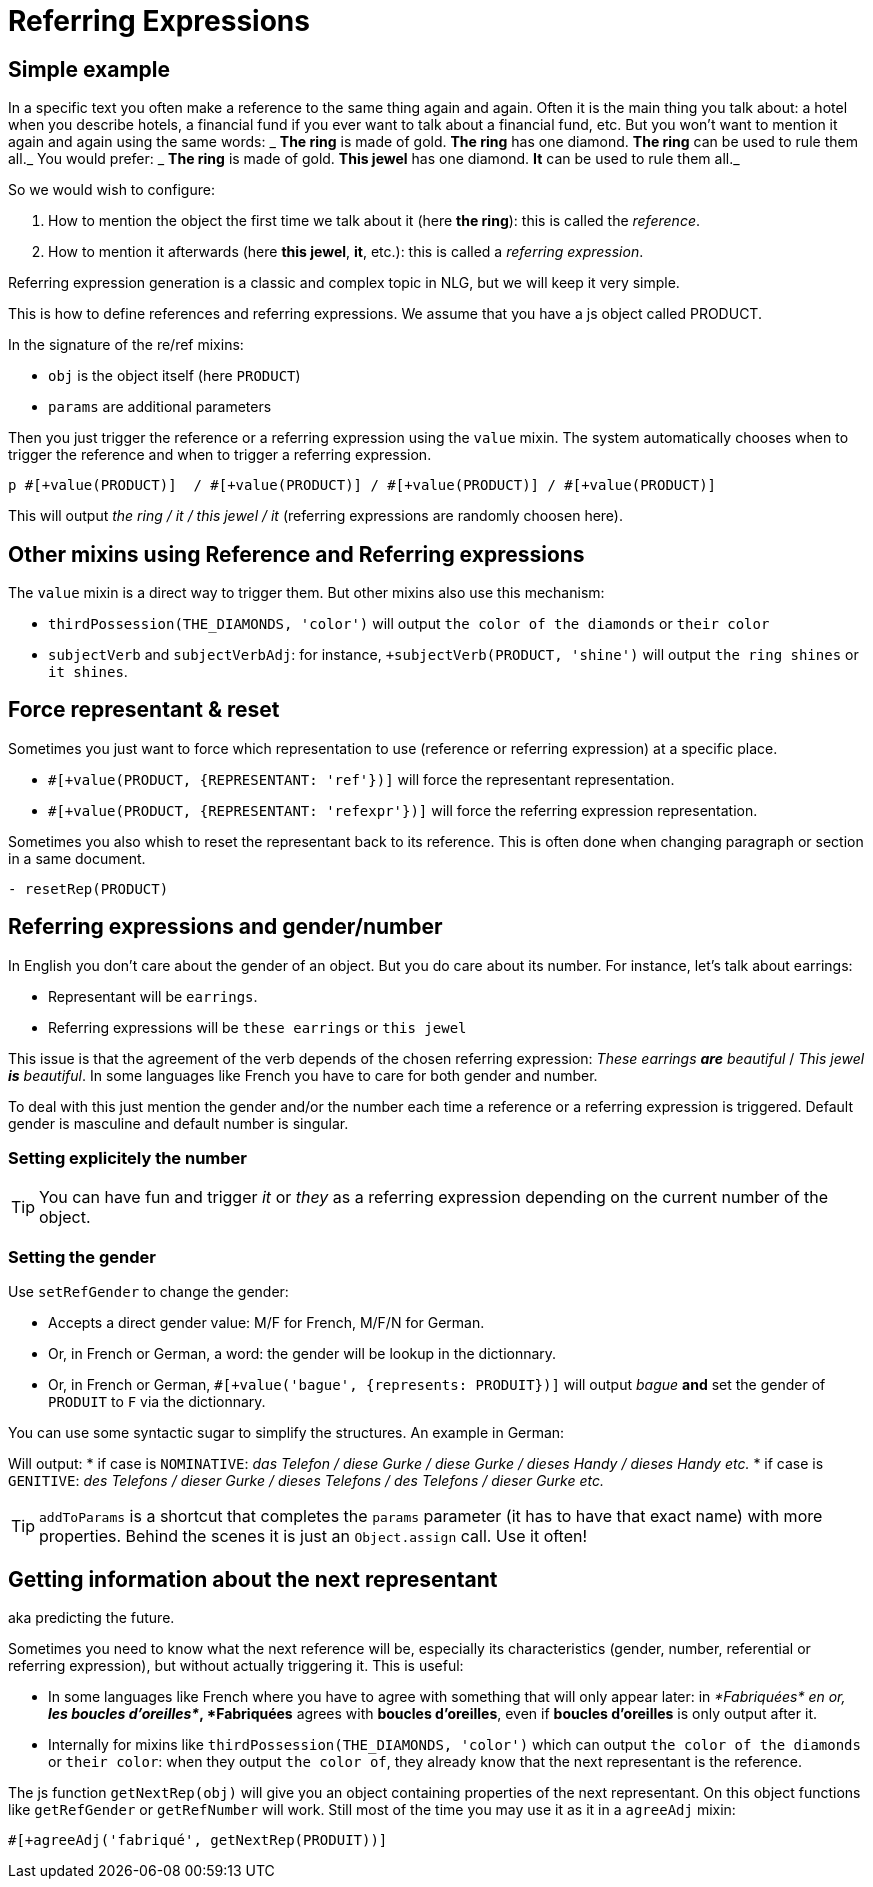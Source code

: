 = Referring Expressions

== Simple example

In a specific text you often make a reference to the same thing again and again. Often it is the main thing you talk about: a hotel when you describe hotels, a financial fund if you ever want to talk about a financial fund, etc. But you won't want to mention it again and again using the same words:
_ *The ring* is made of gold. *The ring* has one diamond. *The ring* can be used to rule them all._
You would prefer:
_ *The ring* is made of gold. *This jewel* has one diamond. *It* can be used to rule them all._

So we would wish to configure:

. How to mention the object the first time we talk about it (here *the ring*): this is called the _reference_.
. How to mention it afterwards (here *this jewel*, *it*, etc.): this is called a _referring expression_. 

Referring expression generation is a classic and complex topic in NLG, but we will keep it very simple.

This is how to define references and referring expressions. We assume that you have a js object called PRODUCT.
++++
<script>
spawnEditor('en_US', 
`- var PRODUCT = {};
- PRODUCT.ref = 'PRODUCT_ref';
mixin PRODUCT_ref(obj, params)
  | the ring

- PRODUCT.refexpr = 'PRODUCT_refexpr'
mixin PRODUCT_refexpr(obj, params)
  synz
    syn
      | this jewel
    syn
      | it
p #[+value(PRODUCT)]  / #[+value(PRODUCT)] / #[+value(PRODUCT)] / #[+value(PRODUCT)]
`, 'he ring / '
);
</script>
++++


In the signature of the re/ref mixins:

* `obj` is the object itself (here `PRODUCT`)
* `params` are additional parameters

Then you just trigger the reference or a referring expression using the `value` mixin. The system automatically chooses when to trigger the reference and when to trigger a referring expression.
....
p #[+value(PRODUCT)]  / #[+value(PRODUCT)] / #[+value(PRODUCT)] / #[+value(PRODUCT)]
....
This will output _the ring / it / this jewel / it_ (referring expressions are randomly choosen here).


== Other mixins using Reference and Referring expressions

The `value` mixin is a direct way to trigger them. But other mixins also use this mechanism:

* `thirdPossession(THE_DIAMONDS, 'color')` will output `the color of the diamonds` or `their color`
* `subjectVerb` and `subjectVerbAdj`: for instance, `+subjectVerb(PRODUCT, 'shine')` will output `the ring shines` or `it shines`.

++++
<script>
spawnEditor('en_US', 
`- var PRODUCT = {};
- PRODUCT.ref = 'PRODUCT_ref';
mixin PRODUCT_ref(obj, params)
  | the ring

- PRODUCT.refexpr = 'PRODUCT_refexpr'
mixin PRODUCT_refexpr(obj, params)
  synz
    syn
      | this jewel
    syn
      | it

p #[+subjectVerb(PRODUCT, 'shine')]  / #[+subjectVerb(PRODUCT, 'shine')] / #[+subjectVerb(PRODUCT, 'shine')]
`, 'The ring shines / '
);
</script>
++++

== Force representant & reset

Sometimes you just want to force which representation to use (reference or referring expression) at a specific place.

* `#[+value(PRODUCT, {REPRESENTANT: 'ref'})]` will force the representant representation.
* `#[+value(PRODUCT, {REPRESENTANT: 'refexpr'})]` will force the referring expression representation.

Sometimes you also whish to reset the representant back to its reference.
This is often done when changing paragraph or section in a same document.
....
- resetRep(PRODUCT)
....

== Referring expressions and gender/number

In English you don't care about the gender of an object. But you do care about its number. For instance, let's talk about earrings:

* Representant will be `earrings`.
* Referring expressions will be `these earrings` or `this jewel`

This issue is that the agreement of the verb depends of the chosen referring expression: _These earrings *are* beautiful_ / _This jewel *is* beautiful_.
In some languages like French you have to care for both gender and number.

To deal with this just mention the gender and/or the number each time a reference or a referring expression is triggered.
Default gender is masculine and default number is singular.

=== Setting explicitely the number

++++
<script>
spawnEditor('en_US', 
`- var PRODUCT = {};
- PRODUCT.ref = 'PRODUCT_ref';
mixin PRODUCT_ref(obj, params)
  | the earrings
  - setRefNumber(PRODUCT, 'P');

- PRODUCT.refexpr = 'PRODUCT_refexpr'
mixin PRODUCT_refexpr(obj, params)
  synz
    syn
      | these earrings
      - setRefNumber(PRODUCT, 'P');
    syn
      | this jewel
      - setRefNumber(PRODUCT, 'S');

p #[+value(PRODUCT)]  / #[+value(PRODUCT)] / #[+value(PRODUCT)] / #[+value(PRODUCT)]
`, 'The earrings / '
);
</script>
++++

TIP: You can have fun and trigger _it_ or _they_ as a referring expression depending on the current number of the object.

=== Setting the gender

Use `setRefGender` to change the gender:

* Accepts a direct gender value: M/F for French, M/F/N for German.
* Or, in French or German, a word: the gender will be lookup in the dictionnary.
* Or, in French or German, `#[+value('bague', {represents: PRODUIT})]` will output _bague_ *and* set the gender of `PRODUIT` to `F` via the dictionnary.

You can use some syntactic sugar to simplify the structures. An example in German:
++++
<script>
spawnEditor('de_DE', 
`- var PRODUKT2 = {};

- PRODUKT2.ref = 'produkt2_ref';
mixin produkt2_ref(obj, params)
  | #[+value( 'Telefon', addToParams({represents: PRODUKT2, det:'DEFINITE'}))]

- PRODUKT2.refexpr = 'produkt2_refexpr'
mixin produkt2_refexpr(obj, params)
  | #[+value( syn_fct(['Handy','Gurke','Telefon']), addToParams({represents: PRODUKT2, 'det': syn_fct(['DEFINITE','DEMONSTRATIVE'])}))]

p #[+value(PRODUKT2)]  / #[+value(PRODUKT2)] / #[+value(PRODUKT2)] / #[+value(PRODUKT2)]
`
);
</script>
++++

Will output:
* if case is `NOMINATIVE`: _das Telefon / diese Gurke / diese Gurke / dieses Handy / dieses Handy etc._
* if case is `GENITIVE`: _des Telefons / dieser Gurke / dieses Telefons / des Telefons / dieser Gurke etc._

TIP: `addToParams` is a shortcut that completes the `params` parameter (it has to have that exact name) with more properties. Behind the scenes it is just an `Object.assign` call. Use it often!


== Getting information about the next representant

aka predicting the future.

Sometimes you need to know what the next reference will be, especially its characteristics (gender, number, referential or referring expression), but without actually triggering it. This is useful:

* In some languages like French where you have to agree with something that will only appear later: in _*Fabriquées* en or, *les boucles d'oreilles*_, *Fabriquées* agrees with *boucles d'oreilles*, even if *boucles d'oreilles* is only output after it.
* Internally for mixins like `thirdPossession(THE_DIAMONDS, 'color')` which can  output `the color of the diamonds` or `their color`: when they output `the color of`, they already know that the next representant is the reference.

The js function `getNextRep(obj)` will give you an object containing properties of the next representant. On this object functions like `getRefGender` or `getRefNumber` will work. Still most of the time you may use it as it in a `agreeAdj` mixin:
....
#[+agreeAdj('fabriqué', getNextRep(PRODUIT))]
....
